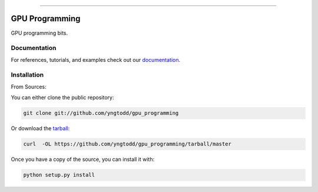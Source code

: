 .. raw:: html

    <embed>
        <p align="center">
            <img width="300" src="https://github.com/yngtodd/gpu_programming/blob/master/img/pylibrary.png">
        </p>
    </embed>

--------------------------

.. image:: https://badge.fury.io/py/gpu_programming.png
    :target: http://badge.fury.io/py/gpu_programming

.. image:: https://travis-ci.org/yngtodd/gpu_programming.png?branch=master
    :target: https://travis-ci.org/yngtodd/gpu_programming


=============================
GPU Programming
=============================

GPU programming bits.

Documentation
--------------
 
For references, tutorials, and examples check out our `documentation`_.

Installation
------------

From Sources:

You can either clone the public repository:

.. code-block:: console

    git clone git://github.com/yngtodd/gpu_programming

Or download the `tarball`_:

.. code-block:: console

    curl  -OL https://github.com/yngtodd/gpu_programming/tarball/master

Once you have a copy of the source, you can install it with:

.. code-block:: console

    python setup.py install

.. _tarball: https://github.com/yngtodd/gpu_programming/tarball/master
.. _documentation: https://gpu_programming.readthedocs.io/en/latest
